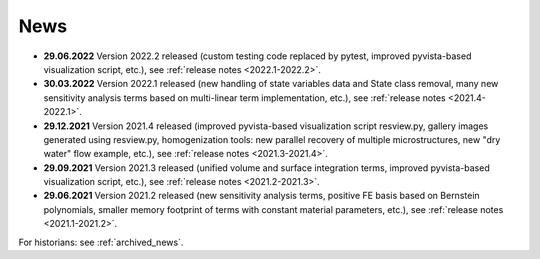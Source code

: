 News
====

* **29.06.2022** Version 2022.2 released (custom testing code replaced by
  pytest, improved pyvista-based visualization script, etc.), see :ref:`release
  notes <2022.1-2022.2>`.

* **30.03.2022** Version 2022.1 released (new handling of state variables data
  and State class removal, many new sensitivity analysis terms based on
  multi-linear term implementation, etc.), see :ref:`release notes
  <2021.4-2022.1>`.

* **29.12.2021** Version 2021.4 released (improved pyvista-based visualization
  script resview.py, gallery images generated using resview.py, homogenization
  tools: new parallel recovery of multiple microstructures, new "dry water"
  flow example, etc.), see :ref:`release notes <2021.3-2021.4>`.

* **29.09.2021** Version 2021.3 released (unified volume and surface
  integration terms, improved pyvista-based visualization script, etc.), see
  :ref:`release notes <2021.2-2021.3>`.

* **29.06.2021** Version 2021.2 released (new sensitivity analysis terms,
  positive FE basis based on Bernstein polynomials, smaller memory footprint of
  terms with constant material parameters, etc.), see :ref:`release notes
  <2021.1-2021.2>`.

For historians: see :ref:`archived_news`.
